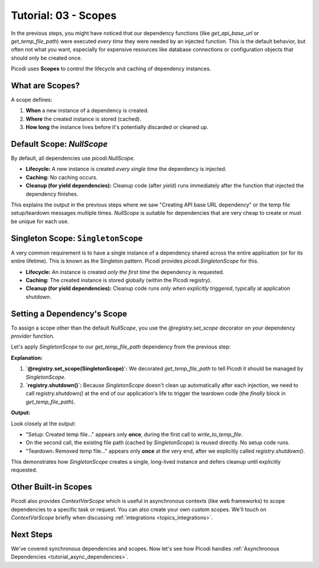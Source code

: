 .. _tutorial_scopes:

########################
Tutorial: 03 - Scopes
########################

In the previous steps, you might have noticed that our dependency functions (like `get_api_base_url` or `get_temp_file_path`) were executed *every time* they were needed by an injected function. This is the default behavior, but often not what you want, especially for expensive resources like database connections or configuration objects that should only be created once.

Picodi uses **Scopes** to control the lifecycle and caching of dependency instances.

****************
What are Scopes?
****************

A scope defines:

1.  **When** a new instance of a dependency is created.
2.  **Where** the created instance is stored (cached).
3.  **How long** the instance lives before it's potentially discarded or cleaned up.

********************************
Default Scope: `NullScope`
********************************

By default, all dependencies use `picodi.NullScope`.

*   **Lifecycle:** A new instance is created *every single time* the dependency is injected.
*   **Caching:** No caching occurs.
*   **Cleanup (for yield dependencies):** Cleanup code (after `yield`) runs immediately after the function that injected the dependency finishes.

This explains the output in the previous steps where we saw "Creating API base URL dependency" or the temp file setup/teardown messages multiple times. `NullScope` is suitable for dependencies that are very cheap to create or must be unique for each use.

***********************************
Singleton Scope: ``SingletonScope``
***********************************

A very common requirement is to have a single instance of a dependency shared across the entire application (or for its entire lifetime). This is known as the Singleton pattern. Picodi provides `picodi.SingletonScope` for this.

*   **Lifecycle:** An instance is created *only the first time* the dependency is requested.
*   **Caching:** The created instance is stored globally (within the Picodi registry).
*   **Cleanup (for yield dependencies):** Cleanup code runs *only when explicitly triggered*, typically at application shutdown.

********************************
Setting a Dependency's Scope
********************************

To assign a scope other than the default `NullScope`, you use the `@registry.set_scope` decorator on your dependency *provider* function.

Let's apply `SingletonScope` to our `get_temp_file_path` dependency from the previous step:

.. testcode:: scopes

    # dependencies.py
    import tempfile
    import os
    from contextlib import contextmanager
    from picodi import registry, SingletonScope # Import registry and SingletonScope

    @registry.set_scope(SingletonScope) # Set the scope here!
    @contextmanager
    def get_temp_file_path():
        """Provides a path to a temporary file and cleans it up afterwards."""
        tf = tempfile.NamedTemporaryFile(delete=False, mode='w+', suffix=".txt")
        file_path = tf.name
        print(f"Setup: Created temp file: {file_path}")
        tf.close()

        try:
            yield file_path
        finally:
            if os.path.exists(file_path):
                os.remove(file_path)
                print(f"Teardown: Removed temp file: {file_path}")
            else:
                print(f"Teardown: Temp file already removed: {file_path}")

    # services.py
    # (write_to_temp_file remains the same)
    from picodi import Provide, inject
    from dependencies import get_temp_file_path

    @inject
    def write_to_temp_file(
        content: str,
        temp_file: str = Provide(get_temp_file_path)
    ) -> None:
        """Writes content to a temporary file provided by a dependency."""
        print(f"Service: Writing to {temp_file}")
        with open(temp_file, "a") as f:
            f.write(content + "\n")
        print(f"Service: Finished writing to {temp_file}")

    # main.py
    from services import write_to_temp_file
    from picodi import registry # Import registry for shutdown

    print("Main: Calling service the first time.")
    write_to_temp_file("Singleton message 1!")
    print("Main: Service call finished.")

    print("\nMain: Calling service the second time.")
    write_to_temp_file("Singleton message 2!")
    print("Main: Service call finished.")

    print("\nMain: Manually shutting down SingletonScope dependencies.")
    # For manual scopes like SingletonScope, cleanup must be triggered.
    registry.shutdown()
    print("Main: Shutdown complete.")

**Explanation:**

1.  **`@registry.set_scope(SingletonScope)`:** We decorated `get_temp_file_path` to tell Picodi it should be managed by `SingletonScope`.
2.  **`registry.shutdown()`:** Because `SingletonScope` doesn't clean up automatically after each injection, we need to call `registry.shutdown()` at the end of our application's life to trigger the teardown code (the `finally` block in `get_temp_file_path`).

**Output:**

.. testoutput:: scopes

    Main: Calling service the first time.
    Setup: Created temp file: .../tmp....txt
    Service: Writing to .../tmp....txt
    Service: Finished writing to .../tmp....txt
    Main: Service call finished.

    Main: Calling service the second time.
    Service: Writing to .../tmp....txt
    Service: Finished writing to .../tmp....txt
    Main: Service call finished.

    Main: Manually shutting down SingletonScope dependencies.
    Teardown: Removed temp file: .../tmp....txt
    Main: Shutdown complete.

Look closely at the output:

*   "Setup: Created temp file..." appears only **once**, during the first call to `write_to_temp_file`.
*   On the second call, the existing file path (cached by `SingletonScope`) is reused directly. No setup code runs.
*   "Teardown: Removed temp file..." appears only **once** at the very end, after we explicitly called `registry.shutdown()`.

This demonstrates how `SingletonScope` creates a single, long-lived instance and defers cleanup until explicitly requested.

********************************
Other Built-in Scopes
********************************

Picodi also provides `ContextVarScope` which is useful in asynchronous contexts (like web frameworks) to scope dependencies to a specific task or request. You can also create your own custom scopes. We'll touch on `ContextVarScope` briefly when discussing :ref:`integrations <topics_integrations>`.

***********
Next Steps
***********

We've covered synchronous dependencies and scopes. Now let's see how Picodi handles :ref:`Asynchronous Dependencies <tutorial_async_dependencies>`.
